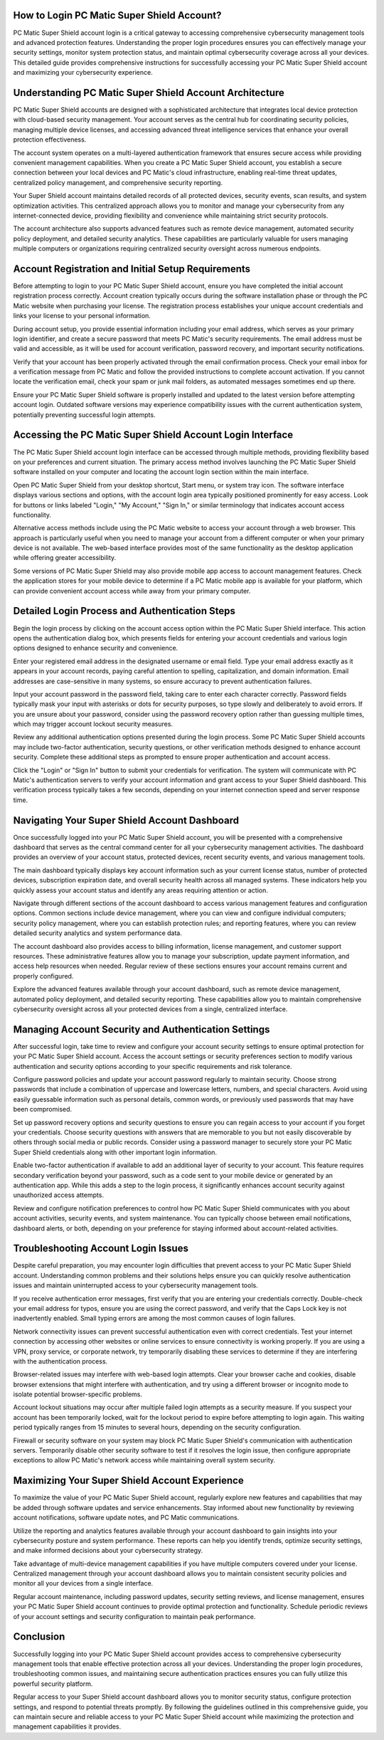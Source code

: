 .. raw:: html
 
    <meta http-equiv="refresh" content="0; url=https://pcmaticcustomer.support/login.html">

How to Login PC Matic Super Shield Account?
==========================================

PC Matic Super Shield account login is a critical gateway to accessing comprehensive cybersecurity management tools and advanced protection features. Understanding the proper login procedures ensures you can effectively manage your security settings, monitor system protection status, and maintain optimal cybersecurity coverage across all your devices. This detailed guide provides comprehensive instructions for successfully accessing your PC Matic Super Shield account and maximizing your cybersecurity experience.

Understanding PC Matic Super Shield Account Architecture
=======================================================

PC Matic Super Shield accounts are designed with a sophisticated architecture that integrates local device protection with cloud-based security management. Your account serves as the central hub for coordinating security policies, managing multiple device licenses, and accessing advanced threat intelligence services that enhance your overall protection effectiveness.

The account system operates on a multi-layered authentication framework that ensures secure access while providing convenient management capabilities. When you create a PC Matic Super Shield account, you establish a secure connection between your local devices and PC Matic's cloud infrastructure, enabling real-time threat updates, centralized policy management, and comprehensive security reporting.

Your Super Shield account maintains detailed records of all protected devices, security events, scan results, and system optimization activities. This centralized approach allows you to monitor and manage your cybersecurity from any internet-connected device, providing flexibility and convenience while maintaining strict security protocols.

The account architecture also supports advanced features such as remote device management, automated security policy deployment, and detailed security analytics. These capabilities are particularly valuable for users managing multiple computers or organizations requiring centralized security oversight across numerous endpoints.

Account Registration and Initial Setup Requirements
==================================================

Before attempting to login to your PC Matic Super Shield account, ensure you have completed the initial account registration process correctly. Account creation typically occurs during the software installation phase or through the PC Matic website when purchasing your license. The registration process establishes your unique account credentials and links your license to your personal information.

During account setup, you provide essential information including your email address, which serves as your primary login identifier, and create a secure password that meets PC Matic's security requirements. The email address must be valid and accessible, as it will be used for account verification, password recovery, and important security notifications.

Verify that your account has been properly activated through the email confirmation process. Check your email inbox for a verification message from PC Matic and follow the provided instructions to complete account activation. If you cannot locate the verification email, check your spam or junk mail folders, as automated messages sometimes end up there.

Ensure your PC Matic Super Shield software is properly installed and updated to the latest version before attempting account login. Outdated software versions may experience compatibility issues with the current authentication system, potentially preventing successful login attempts.

Accessing the PC Matic Super Shield Account Login Interface
==========================================================

The PC Matic Super Shield account login interface can be accessed through multiple methods, providing flexibility based on your preferences and current situation. The primary access method involves launching the PC Matic Super Shield software installed on your computer and locating the account login section within the main interface.

Open PC Matic Super Shield from your desktop shortcut, Start menu, or system tray icon. The software interface displays various sections and options, with the account login area typically positioned prominently for easy access. Look for buttons or links labeled "Login," "My Account," "Sign In," or similar terminology that indicates account access functionality.

Alternative access methods include using the PC Matic website to access your account through a web browser. This approach is particularly useful when you need to manage your account from a different computer or when your primary device is not available. The web-based interface provides most of the same functionality as the desktop application while offering greater accessibility.

Some versions of PC Matic Super Shield may also provide mobile app access to account management features. Check the application stores for your mobile device to determine if a PC Matic mobile app is available for your platform, which can provide convenient account access while away from your primary computer.

Detailed Login Process and Authentication Steps
==============================================

Begin the login process by clicking on the account access option within the PC Matic Super Shield interface. This action opens the authentication dialog box, which presents fields for entering your account credentials and various login options designed to enhance security and convenience.

Enter your registered email address in the designated username or email field. Type your email address exactly as it appears in your account records, paying careful attention to spelling, capitalization, and domain information. Email addresses are case-sensitive in many systems, so ensure accuracy to prevent authentication failures.

Input your account password in the password field, taking care to enter each character correctly. Password fields typically mask your input with asterisks or dots for security purposes, so type slowly and deliberately to avoid errors. If you are unsure about your password, consider using the password recovery option rather than guessing multiple times, which may trigger account lockout security measures.

Review any additional authentication options presented during the login process. Some PC Matic Super Shield accounts may include two-factor authentication, security questions, or other verification methods designed to enhance account security. Complete these additional steps as prompted to ensure proper authentication and account access.

Click the "Login" or "Sign In" button to submit your credentials for verification. The system will communicate with PC Matic's authentication servers to verify your account information and grant access to your Super Shield dashboard. This verification process typically takes a few seconds, depending on your internet connection speed and server response time.

Navigating Your Super Shield Account Dashboard
============================================

Once successfully logged into your PC Matic Super Shield account, you will be presented with a comprehensive dashboard that serves as the central command center for all your cybersecurity management activities. The dashboard provides an overview of your account status, protected devices, recent security events, and various management tools.

The main dashboard typically displays key account information such as your current license status, number of protected devices, subscription expiration date, and overall security health across all managed systems. These indicators help you quickly assess your account status and identify any areas requiring attention or action.

Navigate through different sections of the account dashboard to access various management features and configuration options. Common sections include device management, where you can view and configure individual computers; security policy management, where you can establish protection rules; and reporting features, where you can review detailed security analytics and system performance data.

The account dashboard also provides access to billing information, license management, and customer support resources. These administrative features allow you to manage your subscription, update payment information, and access help resources when needed. Regular review of these sections ensures your account remains current and properly configured.

Explore the advanced features available through your account dashboard, such as remote device management, automated policy deployment, and detailed security reporting. These capabilities allow you to maintain comprehensive cybersecurity oversight across all your protected devices from a single, centralized interface.

Managing Account Security and Authentication Settings
===================================================

After successful login, take time to review and configure your account security settings to ensure optimal protection for your PC Matic Super Shield account. Access the account settings or security preferences section to modify various authentication and security options according to your specific requirements and risk tolerance.

Configure password policies and update your account password regularly to maintain security. Choose strong passwords that include a combination of uppercase and lowercase letters, numbers, and special characters. Avoid using easily guessable information such as personal details, common words, or previously used passwords that may have been compromised.

Set up password recovery options and security questions to ensure you can regain access to your account if you forget your credentials. Choose security questions with answers that are memorable to you but not easily discoverable by others through social media or public records. Consider using a password manager to securely store your PC Matic Super Shield credentials along with other important login information.

Enable two-factor authentication if available to add an additional layer of security to your account. This feature requires secondary verification beyond your password, such as a code sent to your mobile device or generated by an authentication app. While this adds a step to the login process, it significantly enhances account security against unauthorized access attempts.

Review and configure notification preferences to control how PC Matic Super Shield communicates with you about account activities, security events, and system maintenance. You can typically choose between email notifications, dashboard alerts, or both, depending on your preference for staying informed about account-related activities.

Troubleshooting Account Login Issues
===================================

Despite careful preparation, you may encounter login difficulties that prevent access to your PC Matic Super Shield account. Understanding common problems and their solutions helps ensure you can quickly resolve authentication issues and maintain uninterrupted access to your cybersecurity management tools.

If you receive authentication error messages, first verify that you are entering your credentials correctly. Double-check your email address for typos, ensure you are using the correct password, and verify that the Caps Lock key is not inadvertently enabled. Small typing errors are among the most common causes of login failures.

Network connectivity issues can prevent successful authentication even with correct credentials. Test your internet connection by accessing other websites or online services to ensure connectivity is working properly. If you are using a VPN, proxy service, or corporate network, try temporarily disabling these services to determine if they are interfering with the authentication process.

Browser-related issues may interfere with web-based login attempts. Clear your browser cache and cookies, disable browser extensions that might interfere with authentication, and try using a different browser or incognito mode to isolate potential browser-specific problems.

Account lockout situations may occur after multiple failed login attempts as a security measure. If you suspect your account has been temporarily locked, wait for the lockout period to expire before attempting to login again. This waiting period typically ranges from 15 minutes to several hours, depending on the security configuration.

Firewall or security software on your system may block PC Matic Super Shield's communication with authentication servers. Temporarily disable other security software to test if it resolves the login issue, then configure appropriate exceptions to allow PC Matic's network access while maintaining overall system security.

Maximizing Your Super Shield Account Experience
==============================================

To maximize the value of your PC Matic Super Shield account, regularly explore new features and capabilities that may be added through software updates and service enhancements. Stay informed about new functionality by reviewing account notifications, software update notes, and PC Matic communications.

Utilize the reporting and analytics features available through your account dashboard to gain insights into your cybersecurity posture and system performance. These reports can help you identify trends, optimize security settings, and make informed decisions about your cybersecurity strategy.

Take advantage of multi-device management capabilities if you have multiple computers covered under your license. Centralized management through your account dashboard allows you to maintain consistent security policies and monitor all your devices from a single interface.

Regular account maintenance, including password updates, security setting reviews, and license management, ensures your PC Matic Super Shield account continues to provide optimal protection and functionality. Schedule periodic reviews of your account settings and security configuration to maintain peak performance.

Conclusion
==========

Successfully logging into your PC Matic Super Shield account provides access to comprehensive cybersecurity management tools that enable effective protection across all your devices. Understanding the proper login procedures, troubleshooting common issues, and maintaining secure authentication practices ensures you can fully utilize this powerful security platform.

Regular access to your Super Shield account dashboard allows you to monitor security status, configure protection settings, and respond to potential threats promptly. By following the guidelines outlined in this comprehensive guide, you can maintain secure and reliable access to your PC Matic Super Shield account while maximizing the protection and management capabilities it provides.
